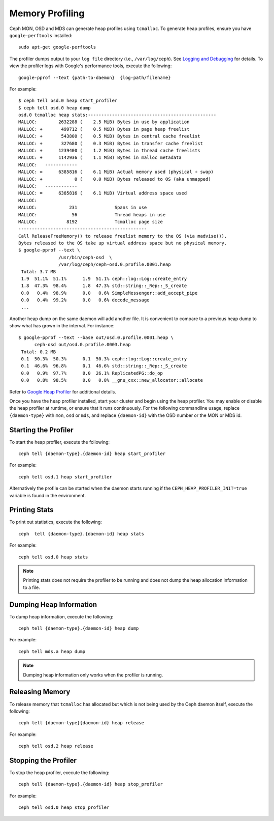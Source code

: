 ==================
 Memory Profiling
==================

Ceph MON, OSD and MDS can generate heap profiles using
``tcmalloc``. To generate heap profiles, ensure you have
``google-perftools`` installed::

	sudo apt-get google-perftools

The profiler dumps output to your ``log file`` directory (i.e.,
``/var/log/ceph``). See `Logging and Debugging`_ for details.
To view the profiler logs with Google's performance tools, execute the
following:: 

    google-pprof --text {path-to-daemon}  {log-path/filename}

For example::

    $ ceph tell osd.0 heap start_profiler
    $ ceph tell osd.0 heap dump
    osd.0 tcmalloc heap stats:------------------------------------------------
    MALLOC:        2632288 (    2.5 MiB) Bytes in use by application
    MALLOC: +       499712 (    0.5 MiB) Bytes in page heap freelist
    MALLOC: +       543800 (    0.5 MiB) Bytes in central cache freelist
    MALLOC: +       327680 (    0.3 MiB) Bytes in transfer cache freelist
    MALLOC: +      1239400 (    1.2 MiB) Bytes in thread cache freelists
    MALLOC: +      1142936 (    1.1 MiB) Bytes in malloc metadata
    MALLOC:   ------------
    MALLOC: =      6385816 (    6.1 MiB) Actual memory used (physical + swap)
    MALLOC: +            0 (    0.0 MiB) Bytes released to OS (aka unmapped)
    MALLOC:   ------------
    MALLOC: =      6385816 (    6.1 MiB) Virtual address space used
    MALLOC:
    MALLOC:            231              Spans in use
    MALLOC:             56              Thread heaps in use
    MALLOC:           8192              Tcmalloc page size
    ------------------------------------------------
    Call ReleaseFreeMemory() to release freelist memory to the OS (via madvise()).
    Bytes released to the OS take up virtual address space but no physical memory.
    $ google-pprof --text \
                   /usr/bin/ceph-osd  \
                   /var/log/ceph/ceph-osd.0.profile.0001.heap
     Total: 3.7 MB
     1.9  51.1%  51.1%      1.9  51.1% ceph::log::Log::create_entry
     1.8  47.3%  98.4%      1.8  47.3% std::string::_Rep::_S_create
     0.0   0.4%  98.9%      0.0   0.6% SimpleMessenger::add_accept_pipe
     0.0   0.4%  99.2%      0.0   0.6% decode_message
     ...

Another heap dump on the same daemon will add another file. It is
convenient to compare to a previous heap dump to show what has grown
in the interval. For instance::

    $ google-pprof --text --base out/osd.0.profile.0001.heap \
          ceph-osd out/osd.0.profile.0003.heap
     Total: 0.2 MB
     0.1  50.3%  50.3%      0.1  50.3% ceph::log::Log::create_entry
     0.1  46.6%  96.8%      0.1  46.6% std::string::_Rep::_S_create
     0.0   0.9%  97.7%      0.0  26.1% ReplicatedPG::do_op
     0.0   0.8%  98.5%      0.0   0.8% __gnu_cxx::new_allocator::allocate

Refer to `Google Heap Profiler`_ for additional details.

Once you have the heap profiler installed, start your cluster and
begin using the heap profiler. You may enable or disable the heap
profiler at runtime, or ensure that it runs continuously. For the
following commandline usage, replace ``{daemon-type}`` with ``mon``,
``osd`` or ``mds``, and replace ``{daemon-id}`` with the OSD number or
the MON or MDS id.


Starting the Profiler
---------------------

To start the heap profiler, execute the following:: 

	ceph tell {daemon-type}.{daemon-id} heap start_profiler

For example:: 

	ceph tell osd.1 heap start_profiler

Alternatively the profile can be started when the daemon starts
running if the ``CEPH_HEAP_PROFILER_INIT=true`` variable is found in
the environment.

Printing Stats
--------------

To print out statistics, execute the following:: 

	ceph  tell {daemon-type}.{daemon-id} heap stats

For example:: 

	ceph tell osd.0 heap stats

.. note:: Printing stats does not require the profiler to be running and does
   not dump the heap allocation information to a file.


Dumping Heap Information
------------------------

To dump heap information, execute the following:: 

	ceph tell {daemon-type}.{daemon-id} heap dump

For example:: 

	ceph tell mds.a heap dump

.. note:: Dumping heap information only works when the profiler is running.


Releasing Memory
----------------

To release memory that ``tcmalloc`` has allocated but which is not being used by
the Ceph daemon itself, execute the following:: 

	ceph tell {daemon-type}{daemon-id} heap release

For example:: 

	ceph tell osd.2 heap release


Stopping the Profiler
---------------------

To stop the heap profiler, execute the following:: 

	ceph tell {daemon-type}.{daemon-id} heap stop_profiler

For example:: 

	ceph tell osd.0 heap stop_profiler

.. _Logging and Debugging: ../log-and-debug
.. _Google Heap Profiler: http://google-perftools.googlecode.com/svn/trunk/doc/heapprofile.html
